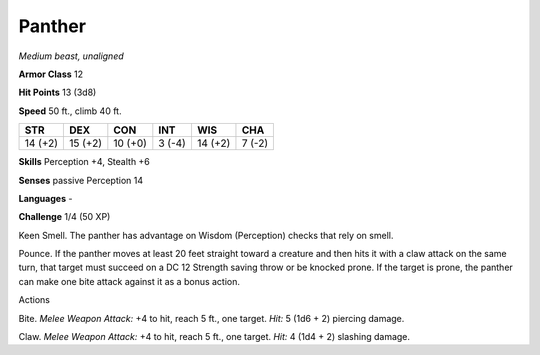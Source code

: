 Panther
-------


.. https://stackoverflow.com/questions/11984652/bold-italic-in-restructuredtext

.. raw:: html

   <style type="text/css">
     span.bolditalic {
       font-weight: bold;
       font-style: italic;
     }
   </style>

.. role:: bi
   :class: bolditalic


*Medium beast, unaligned*

**Armor Class** 12

**Hit Points** 13 (3d8)

**Speed** 50 ft., climb 40 ft.

+-----------+-----------+-----------+-----------+-----------+-----------+
| STR       | DEX       | CON       | INT       | WIS       | CHA       |
+===========+===========+===========+===========+===========+===========+
| 14 (+2)   | 15 (+2)   | 10 (+0)   | 3 (-4)    | 14 (+2)   | 7 (-2)    |
+-----------+-----------+-----------+-----------+-----------+-----------+

**Skills** Perception +4, Stealth +6

**Senses** passive Perception 14

**Languages** -

**Challenge** 1/4 (50 XP)

:bi:`Keen Smell`. The panther has advantage on Wisdom (Perception)
checks that rely on smell.

:bi:`Pounce`. If the panther moves at least 20 feet straight toward a
creature and then hits it with a claw attack on the same turn, that
target must succeed on a DC 12 Strength saving throw or be knocked
prone. If the target is prone, the panther can make one bite attack
against it as a bonus action.

Actions
       

:bi:`Bite`. *Melee Weapon Attack:* +4 to hit, reach 5 ft., one target.
*Hit:* 5 (1d6 + 2) piercing damage.

:bi:`Claw`. *Melee Weapon Attack:* +4 to hit, reach 5 ft., one target.
*Hit:* 4 (1d4 + 2) slashing damage.

